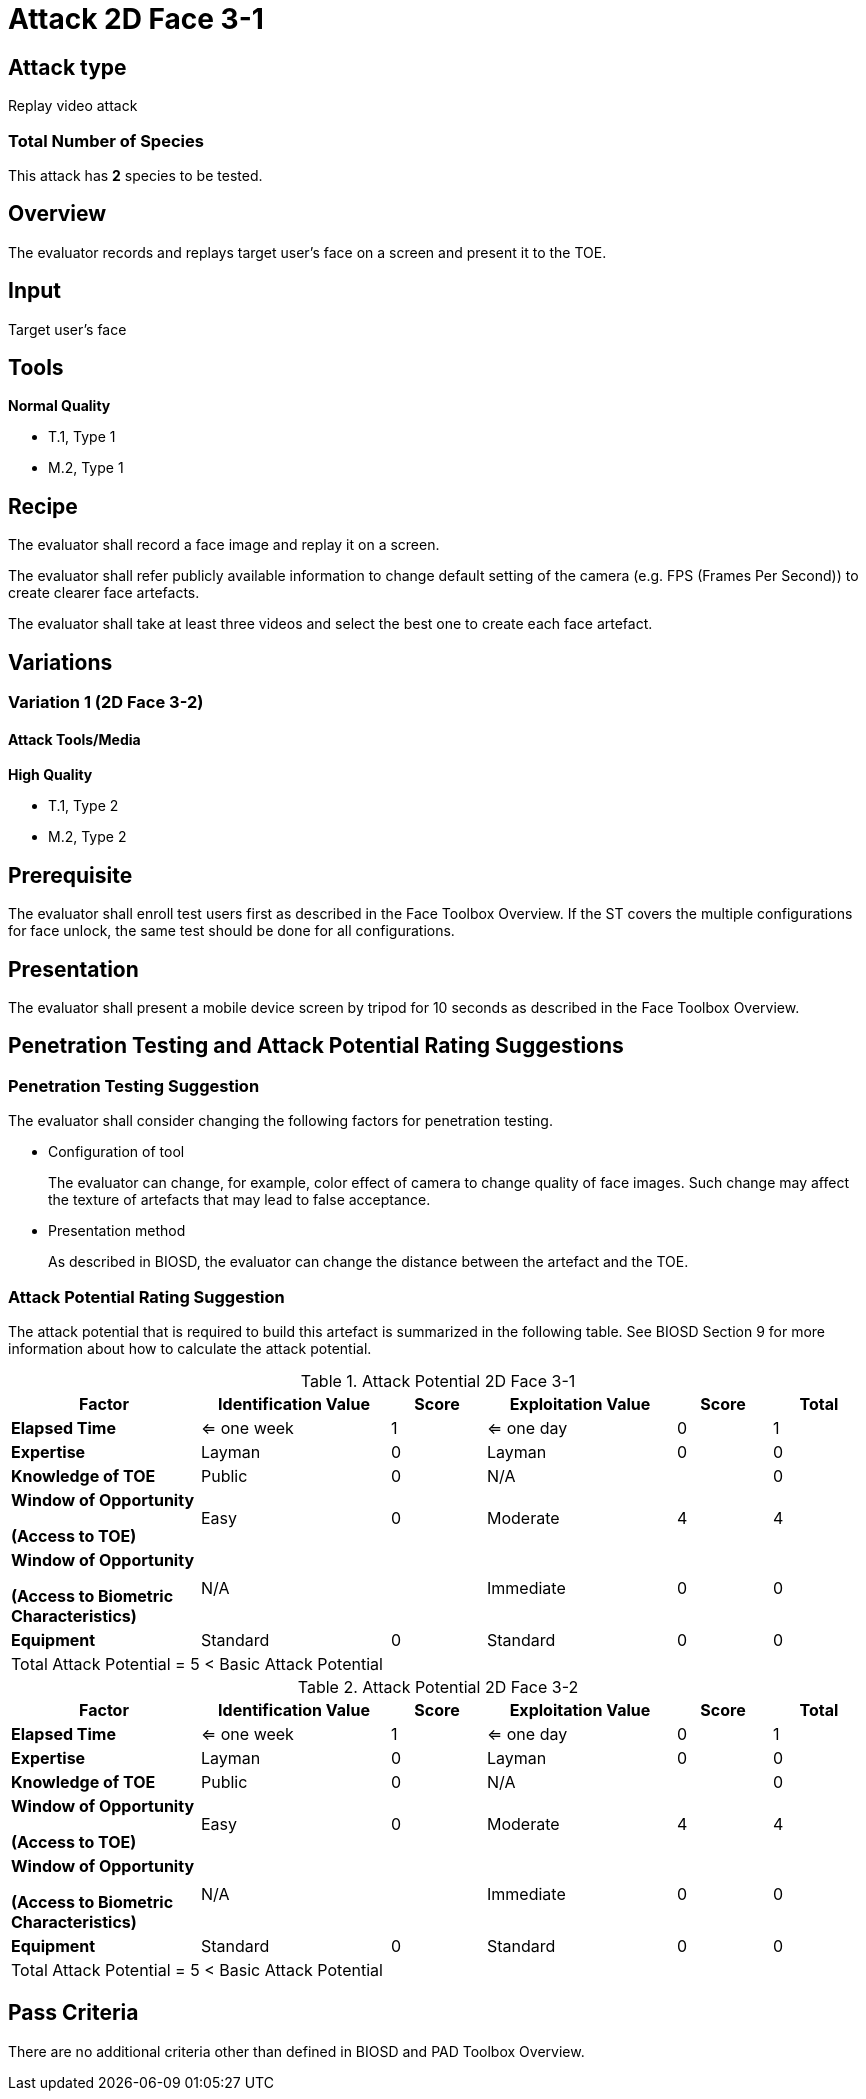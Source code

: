 = Attack 2D Face 3-1

== Attack type
Replay video attack

=== Total Number of Species
This attack has *2* species to be tested.

== Overview
The evaluator records and replays target user's face on a screen and present it to the TOE.

== Input
Target user's face

== Tools
*Normal Quality*

* T.1, Type 1
* M.2, Type 1

== Recipe
The evaluator shall record a face image and replay it on a screen. 

The evaluator shall refer publicly available information to change default setting of the camera (e.g. FPS (Frames Per Second)) to create clearer face artefacts.

The evaluator shall take at least three videos and select the best one to create each face artefact.

== Variations
=== Variation 1 (2D Face 3-2)
==== Attack Tools/Media
*High Quality*

* T.1, Type 2
* M.2, Type 2

== Prerequisite
The evaluator shall enroll test users first as described in the Face Toolbox Overview. If the ST covers the multiple configurations for face unlock, the same test should be done for all configurations.

== Presentation
The evaluator shall present a mobile device screen by tripod for 10 seconds as described in the Face Toolbox Overview.

== Penetration Testing and Attack Potential Rating Suggestions
=== Penetration Testing Suggestion
The evaluator shall consider changing the following factors for penetration testing.

* Configuration of tool
+
The evaluator can change, for example, color effect of camera to change quality of face images. Such change may affect the texture of artefacts that may lead to false acceptance. 

* Presentation method
+ 
As described in BIOSD, the evaluator can change the distance between the artefact and the TOE. 

=== Attack Potential Rating Suggestion
The attack potential that is required to build this artefact is summarized in the following table. See BIOSD Section 9 for more information about how to calculate the attack potential. 

[cols=".^2,.^2,^.^1,.^2,^.^1,^.^1",options="header",]
.Attack Potential 2D Face 3-1
|===
|Factor 
|Identification Value
|Score
|Exploitation Value
|Score
|Total

|*Elapsed Time*
|<= one week
|1
|<= one day
|0
|1

|*Expertise*
|Layman
|0
|Layman
|0
|0
 
|*Knowledge of TOE*    
|Public
|0 
|N/A
|
|0

a|
*Window of Opportunity*

*(Access to TOE)* 
|Easy
|0
|Moderate
|4
|4

a|
*Window of Opportunity*

*(Access to Biometric Characteristics)* 
|N/A
|
|Immediate
|0
|0

|*Equipment*
|Standard
|0 
|Standard
|0
|0

6+^.^|Total Attack Potential = 5 < Basic Attack Potential

|===


[cols=".^2,.^2,^.^1,.^2,^.^1,^.^1",options="header",]
.Attack Potential 2D Face 3-2
|===
|Factor 
|Identification Value
|Score
|Exploitation Value
|Score
|Total

|*Elapsed Time*
|<= one week
|1
|<= one day
|0
|1

|*Expertise*
|Layman
|0
|Layman
|0
|0
 
|*Knowledge of TOE*    
|Public
|0 
|N/A
|
|0

a|
*Window of Opportunity*

*(Access to TOE)* 
|Easy
|0
|Moderate
|4
|4

a|
*Window of Opportunity*

*(Access to Biometric Characteristics)* 
|N/A
|
|Immediate
|0
|0

|*Equipment*
|Standard
|0 
|Standard
|0
|0

6+^.^|Total Attack Potential = 5 < Basic Attack Potential

|===

== Pass Criteria
There are no additional criteria other than defined in BIOSD and PAD Toolbox Overview.